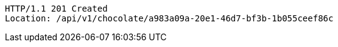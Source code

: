 [source,http,options="nowrap"]
----
HTTP/1.1 201 Created
Location: /api/v1/chocolate/a983a09a-20e1-46d7-bf3b-1b055ceef86c

----